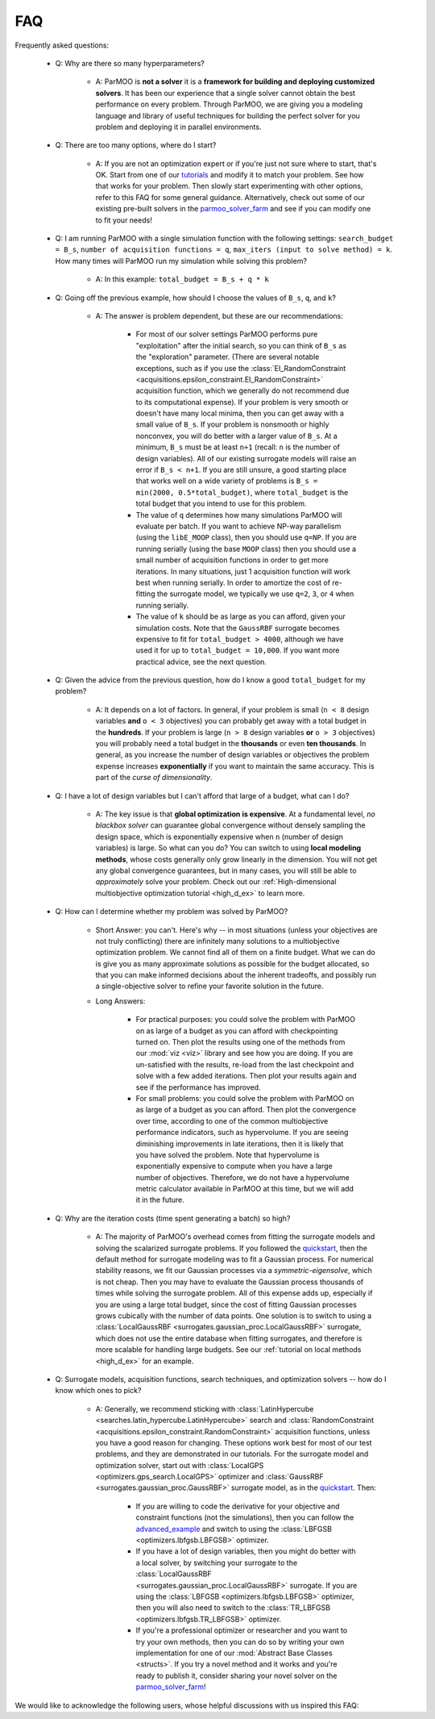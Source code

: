 FAQ
===

Frequently asked questions:

 - Q: Why are there so many hyperparameters?

    - A: ParMOO is **not a solver** it is a
      **framework for building and deploying customized solvers**.
      It has been our experience that a single solver cannot obtain the
      best performance on every problem.
      Through ParMOO, we are giving you a modeling language and library
      of useful techniques for building the perfect solver for you problem
      and deploying it in parallel environments.

 - Q: There are too many options, where do I start?

    - A: If you are not an optimization expert or if you're just not
      sure where to start, that's OK.
      Start from one of our tutorials_ and modify it to match your problem.
      See how that works for your problem.
      Then slowly start experimenting with other options, refer to this
      FAQ for some general guidance.
      Alternatively, check out some of our existing pre-built solvers in
      the parmoo_solver_farm_ and see if you can modify one to fit your
      needs!

 - Q: I am running ParMOO with a single simulation function with
   the following settings: ``search_budget = B_s``,
   ``number of acquisition functions = q``,
   ``max_iters (input to solve method) = k``.
   How many times will ParMOO run my simulation while solving this problem?

    - A: In this example: ``total_budget = B_s + q * k``

 - Q: Going off the previous example, how should I choose the values of
   ``B_s``, ``q``, and ``k``?

    - A: The answer is problem dependent, but these are our recommendations:

       - For most of our solver settings
         ParMOO performs pure "exploitation" after the initial search,
         so you can think of ``B_s`` as the "exploration" parameter.
         (There are several notable
         exceptions, such as if you use the
         :class:`EI_RandomConstraint <acquisitions.epsilon_constraint.EI_RandomConstraint>`
         acquisition function, which we generally do not recommend due to its
         computational expense).
         If your problem is very
         smooth or doesn't have many local minima, then you can get away with
         a small value of ``B_s``. If your problem is nonsmooth or highly
         nonconvex, you will do better with a larger value of ``B_s``. At a
         minimum, ``B_s`` must be at least ``n+1`` (recall: ``n`` is the
         number of design variables). All of our existing surrogate models
         will raise an error if ``B_s < n+1``.
         If you are still unsure, a good starting place that works well on
         a wide variety of problems is ``B_s = min(2000, 0.5*total_budget)``,
         where ``total_budget`` is the total budget that you intend to use
         for this problem.
       - The value of ``q`` determines how many simulations ParMOO will
         evaluate per batch. If you want to achieve NP-way parallelism (using
         the ``libE_MOOP`` class), then you should use ``q=NP``. If you are
         running serially (using the base ``MOOP`` class) then you should use
         a small number of acquisition functions in order to get more
         iterations.
         In many situations, just 1 acquisition function will work best when
         running serially. In order to amortize the cost of re-fitting the
         surrogate model, we typically we use ``q=2``, ``3``, or ``4`` when
         running serially.
       - The value of ``k`` should be as large as you can afford, given your
         simulation costs. Note that the ``GaussRBF`` surrogate becomes
         expensive to fit for ``total_budget > 4000``, although we have used
         it for up to ``total_budget = 10,000``. If you want more practical
         advice, see the next question.

 - Q: Given the advice from the previous question, how do I know a good
   ``total_budget`` for my problem?

    - A: It depends on a lot of factors. In general, if your problem is
      small (``n < 8`` design variables **and** ``o < 3`` objectives) you can
      probably get away with a total budget in the **hundreds**.
      If your problem is large (``n > 8`` design variables **or**
      ``o > 3`` objectives) you will probably need a total budget in the
      **thousands** or even **ten thousands**.
      In general, as you increase the number of design variables or objectives
      the problem expense increases **exponentially** if you want to maintain
      the same accuracy. This is part of the *curse of dimensionality*.

 - Q: I have a lot of design variables but I can't afford that large of a
   budget, what can I do?

    - A: The key issue is that **global optimization is expensive**.
      At a fundamental level, *no blackbox solver* can guarantee global
      convergence without
      densely sampling the design space, which is exponentially expensive
      when ``n`` (number of design variables) is large.
      So what can you do?
      You can switch to using **local modeling methods**, whose costs
      generally only grow linearly in the dimension.
      You will not get any global convergence guarantees, but in many
      cases, you will still be able to *approximately* solve your problem.
      Check out our
      :ref:`High-dimensional multiobjective optimization tutorial <high_d_ex>`
      to learn more.

 - Q: How can I determine whether my problem was solved by ParMOO?

    - Short Answer: you can't. Here's why -- in most situations (unless
      your objectives are not truly conflicting) there are infinitely
      many solutions to a multiobjective optimization problem. We cannot
      find all of them on a finite budget. What we can do is give you as
      many approximate solutions as possible for the budget allocated, so
      that you can make informed decisions about the inherent tradeoffs,
      and possibly run a single-objective solver to refine your favorite
      solution in the future.
    - Long Answers:

       - For practical purposes: you could solve the problem with ParMOO on
         as large of a budget as you can afford with checkpointing turned
         on. Then plot the results using one of the methods from our
         :mod:`viz <viz>`
         library and see how you are doing. If you are un-satisfied with the
         results, re-load from the last checkpoint and solve with a few added
         iterations. Then plot your results again and see if the performance
         has improved.
       - For small problems: you could solve the problem with ParMOO on
         as large of a budget as you can afford. Then plot the convergence
         over time, according to one of the common multiobjective performance
         indicators, such as hypervolume. If you are seeing diminishing
         improvements in late iterations, then it is likely that you have
         solved the problem. Note that hypervolume is exponentially expensive
         to compute when you have a large number of objectives. Therefore, we
         do not have a hypervolume metric calculator available in ParMOO at
         this time, but we will add it in the future.

 - Q: Why are the iteration costs (time spent generating a batch) so high?

    - A: The majority of ParMOO's overhead comes from fitting the surrogate
      models and solving the scalarized surrogate problems. If you followed
      the quickstart_, then the default method for surrogate modeling
      was to fit a Gaussian process. For numerical stability reasons,
      we fit our Gaussian processes via a *symmetric-eigensolve*,
      which is not cheap. Then you may have to evaluate the Gaussian
      process thousands of times while solving the surrogate problem.
      All of this expense adds up, especially if you are using a large
      total budget, since the cost of fitting Gaussian processes grows
      cubically with the number of data points.
      One solution is to switch to using a
      :class:`LocalGaussRBF <surrogates.gaussian_proc.LocalGaussRBF>`
      surrogate, which does not use the entire database when fitting
      surrogates, and therefore is more scalable for handling large budgets.
      See our :ref:`tutorial on local methods <high_d_ex>`
      for an example.

 - Q: Surrogate models, acquisition functions, search techniques, and
   optimization solvers -- how do I know which ones to pick?

    - A: Generally, we recommend sticking with
      :class:`LatinHypercube <searches.latin_hypercube.LatinHypercube>`
      search and
      :class:`RandomConstraint <acquisitions.epsilon_constraint.RandomConstraint>`
      acquisition functions, unless you have a good reason for changing.
      These options work best for most of our test problems,
      and they are demonstrated in our tutorials.
      For the surrogate model and optimization solver, start out with
      :class:`LocalGPS <optimizers.gps_search.LocalGPS>` optimizer
      and :class:`GaussRBF <surrogates.gaussian_proc.GaussRBF>` surrogate
      model, as in the quickstart_.
      Then:

       - If you are willing to code the derivative for your objective
         and constraint functions (not the simulations), then you can
         follow the advanced_example_ and switch to using the
         :class:`LBFGSB <optimizers.lbfgsb.LBFGSB>` optimizer.
       - If you have a lot of design variables, then you might do better
         with a local solver, by switching your surrogate to the
         :class:`LocalGaussRBF <surrogates.gaussian_proc.LocalGaussRBF>`
         surrogate.
         If you are using the
         :class:`LBFGSB <optimizers.lbfgsb.LBFGSB>` optimizer, then you
         will also need to switch to the
         :class:`TR_LBFGSB <optimizers.lbfgsb.TR_LBFGSB>` optimizer.
       - If you're a professional optimizer or researcher and you want
         to try your own methods, then you can do so by writing your own
         implementation for one of our
         :mod:`Abstract Base Classes <structs>`.
         If you try a novel method and it works and you're ready to publish
         it, consider sharing your novel solver on the
         parmoo_solver_farm_!


We would like to acknowledge the following users, whose helpful discussions
with us inspired this FAQ:


.. _advanced_example: https://parmoo.readthedocs.io/en/latest/tutorials/basic-tutorials.html#Solving
.. _parmoo_solver_farm: https://github.com/parmoo/parmoo-solver-farm
.. _quickstart: quickstart.html
.. _tutorials: tutorials/basic-tutorials.html
